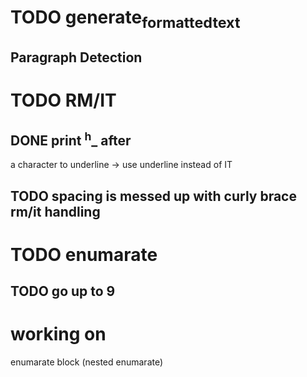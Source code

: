 
* TODO generate_formatted_text

** Paragraph Detection

* TODO RM/IT
** DONE print ^h_ after
   a character to underline
   -> use underline instead
   of IT

** TODO spacing is messed up with curly brace rm/it handling

* TODO enumarate
** TODO go up to 9


* working on
  enumarate block (nested enumarate)
